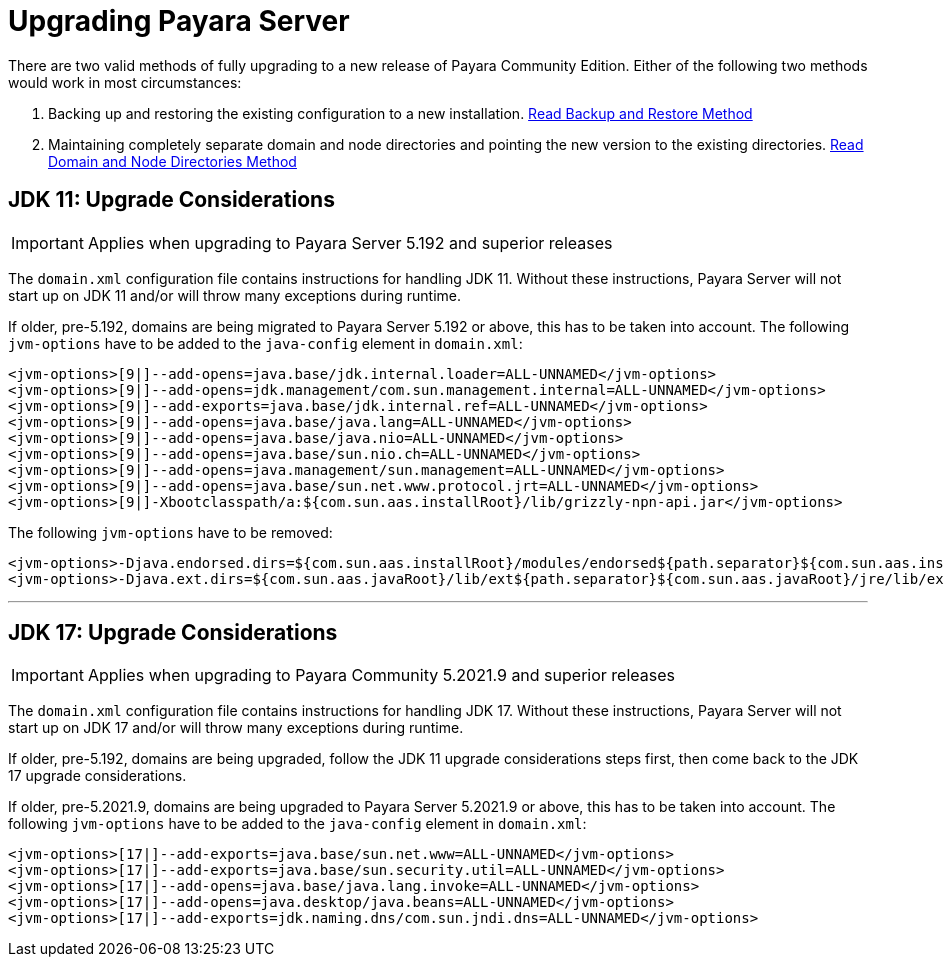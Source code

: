 [[upgrade-payara-server]]
= Upgrading Payara Server

There are two valid methods of fully upgrading to a new release of Payara Community Edition. Either of the following two methods would work in most circumstances:

. Backing up and restoring the existing configuration to a new installation.
xref:Technical Documentation/Payara Server Documentation/Upgrade Payara/Backup and Restore Method.adoc[Read Backup and Restore Method]

. Maintaining completely separate domain and node directories and pointing the new version to the existing directories.
xref:Technical Documentation/Payara Server Documentation/Upgrade Payara/Domain and Node Directories Method.adoc[Read Domain and Node Directories Method]

[[jdk-11-upgrade-considerations]]
== JDK 11: Upgrade Considerations

IMPORTANT: Applies when upgrading to Payara Server 5.192 and superior releases

The `domain.xml` configuration file contains instructions for handling JDK 11. Without these instructions, Payara Server will not start up on JDK 11 and/or will throw many exceptions during runtime.

If older, pre-5.192, domains are being migrated to Payara Server 5.192 or above, this has to be taken into account. The following `jvm-options` have to be added to the `java-config` element in `domain.xml`:

[source, xml]
----
<jvm-options>[9|]--add-opens=java.base/jdk.internal.loader=ALL-UNNAMED</jvm-options>
<jvm-options>[9|]--add-opens=jdk.management/com.sun.management.internal=ALL-UNNAMED</jvm-options>
<jvm-options>[9|]--add-exports=java.base/jdk.internal.ref=ALL-UNNAMED</jvm-options>
<jvm-options>[9|]--add-opens=java.base/java.lang=ALL-UNNAMED</jvm-options>
<jvm-options>[9|]--add-opens=java.base/java.nio=ALL-UNNAMED</jvm-options>
<jvm-options>[9|]--add-opens=java.base/sun.nio.ch=ALL-UNNAMED</jvm-options>
<jvm-options>[9|]--add-opens=java.management/sun.management=ALL-UNNAMED</jvm-options>
<jvm-options>[9|]--add-opens=java.base/sun.net.www.protocol.jrt=ALL-UNNAMED</jvm-options>
<jvm-options>[9|]-Xbootclasspath/a:${com.sun.aas.installRoot}/lib/grizzly-npn-api.jar</jvm-options>
----

The following `jvm-options` have to be removed:

[source, xml]
----
<jvm-options>-Djava.endorsed.dirs=${com.sun.aas.installRoot}/modules/endorsed${path.separator}${com.sun.aas.installRoot}/lib/endorsed</jvm-options>
<jvm-options>-Djava.ext.dirs=${com.sun.aas.javaRoot}/lib/ext${path.separator}${com.sun.aas.javaRoot}/jre/lib/ext${path.separator}${com.sun.aas.instanceRoot}/lib/ext</jvm-options>
----

---

[[jdk-17-upgrade-considerations]]
== JDK 17: Upgrade Considerations

IMPORTANT: Applies when upgrading to Payara Community 5.2021.9 and superior releases

The `domain.xml` configuration file contains instructions for handling JDK 17. Without these instructions, Payara Server will not start up on JDK 17 and/or will throw many exceptions during runtime.

If older, pre-5.192, domains are being upgraded, follow the JDK 11 upgrade considerations steps first, then come back to the JDK 17 upgrade considerations.

If older, pre-5.2021.9, domains are being upgraded to Payara Server 5.2021.9 or above, this has to be taken into account. The following `jvm-options` have to be added to the `java-config` element in `domain.xml`:

[source, xml]
----
<jvm-options>[17|]--add-exports=java.base/sun.net.www=ALL-UNNAMED</jvm-options>
<jvm-options>[17|]--add-exports=java.base/sun.security.util=ALL-UNNAMED</jvm-options>
<jvm-options>[17|]--add-opens=java.base/java.lang.invoke=ALL-UNNAMED</jvm-options>
<jvm-options>[17|]--add-opens=java.desktop/java.beans=ALL-UNNAMED</jvm-options>
<jvm-options>[17|]--add-exports=jdk.naming.dns/com.sun.jndi.dns=ALL-UNNAMED</jvm-options>
----